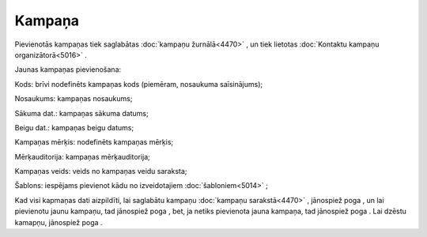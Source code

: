 .. 4469 Kampaņa*********** 
Pievienotās kampaņas tiek saglabātas :doc:`kampaņu žurnālā<4470>` , un
tiek lietotas :doc:`Kontaktu kampaņu organizātorā<5016>` .

Jaunas kampaņas pievienošana:



|images_ozols/25827.png|



Kods: brīvi nodefinēts kampaņas kods (piemēram, nosaukuma
saīsinājums);

Nosaukums: kampaņas nosaukums;

Sākuma dat.: kampaņas sākuma datums;

Beigu dat.: kampaņas beigu datums;

Kampaņas mērķis: nodefinēts kampaņas mērķis;

Mērķauditorija: kampaņas mērķauditorija;

Kampaņas veids: veids no kampaņas veidu saraksta;

Šablons: iespējams pievienot kādu no izveidotajiem
:doc:`šabloniem<5014>` ;

Kad visi kapmaņas dati aizpildīti, lai saglabātu kampaņu :doc:`kampaņu
sarakstā<4470>` , jānospiež poga |images_ozols/25829.png| , un lai
pievienotu jaunu kampaņu, tad jānospiež poga |images_ozols/25831.png|
, bet, ja netiks pievienota jauna kampaņa, tad jānospiež poga
|images_ozols/25828.png| . Lai dzēstu kamapņu, jānospiež poga
|images_ozols/25830.png| .

.. |images_ozols/25827.png| image:: images_ozols/25827.png
       :scale: 100%

.. |images_ozols/25829.png| image:: images_ozols/25829.png
       :scale: 100%

.. |images_ozols/25831.png| image:: images_ozols/25831.png
       :scale: 100%

.. |images_ozols/25828.png| image:: images_ozols/25828.png
       :scale: 100%

.. |images_ozols/25830.png| image:: images_ozols/25830.png
       :scale: 100%

 
